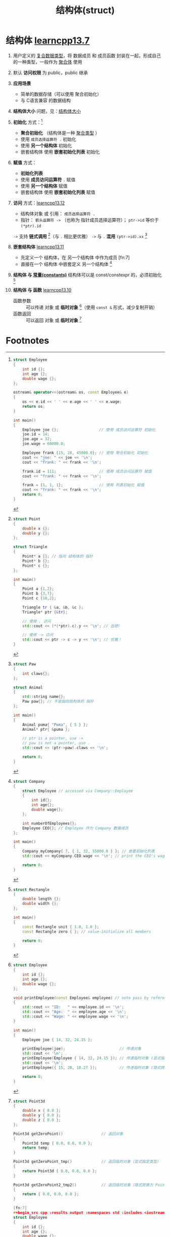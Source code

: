:PROPERTIES:
:ID:       373eed2b-8eaf-4b48-b42a-23e031290e5d
:END:
#+title: 结构体(struct)
#+filetags: cpp

* 结构体 [[https://www.learncpp.com/cpp-tutorial/introduction-to-structs-members-and-member-selection/][learncpp13.7]]
1. 用户定义的 [[id:99463280-0fa3-491e-82ae-2c3402272509][复合数据类型]]，将 数据成员 和 成员函数 封装在一起，形成自己的一种类型，一般作为 [[id:382ff65a-9dfa-476a-8868-78b7418bcba8][聚合体]] 使用

2. 默认 *访问权限* 为 public，public 继承

3. *应用场景*
   - 简单的数据存储（可以使用 聚合初始化）
   - 与 C语言兼容 的数据结构

4. *结构体大小* 问题，见：[[id:2c06fba7-342c-42ba-a063-176b6c3c8a4d][结构体大小]]

5. *初始化* 方式：[fn:1]
   - *聚合初始化* （结构体是一种 [[id:382ff65a-9dfa-476a-8868-78b7418bcba8][聚合类型]] ）
   - 使用 =成员选择运算符 .= 初始化
   - 使用 *另一个结构体* 初始化
   - 嵌套结构体 使用 *嵌套初始化列表* 初始化

6. *赋值* 方式：
   - *初始化列表*
   - 使用 *成员访问运算符* =.= 赋值
   - 使用 *另一个结构体* 赋值
   - 嵌套结构体 使用 *嵌套初始化列表* 赋值

7. *访问* 方式：[[https://www.learncpp.com/cpp-tutorial/member-selection-with-pointers-and-references/][learncpp13.12]]
   - 结构体对象 或 引用： =成员选择运算符 .=
   - 指针： =箭头运算符 ->= （也称为 指针成员选择运算符）； =ptr->id= 等价于 =(*ptr).id=
   =->= 支持 *链式调用* [fn:2]（与 =.= 相比更优雅）
   =->= 与 =.= *混用* =(ptr->id).xx= [fn:3]

8. *嵌套结构体* [[https://www.learncpp.com/cpp-tutorial/struct-miscellany/][learncpp13.11]]
   - 先定义一个 结构体，在 另一个结构体 中作为成员 [fn:7]
   - 直接在一个 结构体 中嵌套定义 另一个结构体 [fn:8]

9. *结构体 与 [[id:77c81947-ba5c-4bad-93da-03bb11cee093][常量(constants)]]* 结构体可以是 const/constexpr 的，必须初始化 [fn:4]

10. *结构体 与 函数* [[https://www.learncpp.com/cpp-tutorial/passing-and-returning-structs/][learncpp13.10]]
    - 函数参数 :: 可以传递 对象 或 *临时对象* [fn:5]（使用 =const &= 形式，减少复制开销）
    - 函数返回 :: 可以返回 对象 或 *临时对象* [fn:6]



* Footnotes

[fn:1]
#+begin_src cpp :results output :namespaces std :includes <iostream>
struct Employee
{
    int id {};
    int age {};
    double wage {};
};

ostream& operator<<(ostream& os, const Employee& e)
{
    os << e.id << ' ' << e.age << ' ' << e.wage;
    return os;
}

int main()
{
    Employee joe {};                  // 使用 成员访问运算符 初始化
    joe.id = 14;
    joe.age = 32;
    joe.wage = 60000.0;

    Employee frank {15, 28, 45000.0}; // 使用 聚合初始化 初始化
    cout << "joe: " << joe << '\n';
    cout << "frank: " << frank << '\n';

    frank.id = 111;                   // 使用 成员访问运算符 赋值
    cout << "frank: " << frank << '\n';

    frank = {1, 1, 1};                // 使用 列表初始化 赋值
    cout << "frank: " << frank << '\n';
    return 0;
}
#+end_src

#+RESULTS:
: joe: 14 32 60000
: frank: 15 28 45000
: frank: 111 28 45000
: frank: 1 1 1
: joe: 1 1 1

[fn:2]
#+begin_src cpp :results output :namespaces std :includes <iostream>
struct Point
{
    double x {};
    double y {};
};

struct Triangle
{
    Point* a {}; // 指向 结构体的 指针
    Point* b {};
    Point* c {};
};

int main()
{
    Point a {1,2};
    Point b {3,7};
    Point c {10,2};

    Triangle tr { &a, &b, &c };
    Triangle* ptr {&tr};

    // 使用 . 访问
    std::cout << (*(*ptr).c).y << '\n'; // 丑陋!

    // 使用 -> 访问
    std::cout << ptr -> c -> y << '\n'; // 优雅！
}
#+end_src

[fn:3]
#+begin_src cpp :results output :namespaces std :includes <iostream> <string>
struct Paw
{
    int claws{};
};

struct Animal
{
    std::string name{};
    Paw paw{}; // 不是指向结构体的 指针
};

int main()
{
    Animal puma{ "Puma", { 5 } };
    Animal* ptr{ &puma };

    // ptr is a pointer, use ->
    // paw is not a pointer, use .
    std::cout << (ptr->paw).claws << '\n';

    return 0;
}
#+end_src

[fn:4]
#+begin_src cpp :results output :namespaces std :includes <iostream>
struct Rectangle
{
    double length {};
    double width {};
};

int main()
{
    const Rectangle unit { 1.0, 1.0 };
    const Rectangle zero { }; // value-initialize all members

    return 0;
}
#+end_src

[fn:5]
#+begin_src cpp :results output :namespaces std :includes <iostream>
struct Employee
{
    int id {};
    int age {};
    double wage {};
};

void printEmployee(const Employee& employee) // note pass by reference here
{
    std::cout << "ID:   " << employee.id << '\n';
    std::cout << "Age:  " << employee.age << '\n';
    std::cout << "Wage: " << employee.wage << '\n';
}

int main()
{
    Employee joe { 14, 32, 24.15 };

    printEmployee(joe);                        // 传递对象
    std::cout << '\n';
    printEmployee(Employee { 14, 32, 24.15 }); // 传递临时对象 (显式指定类型) (推荐)
    std::cout << '\n';
    printEmployee({ 15, 28, 18.27 });          // 传递临时对象 (隐式转换为 Employee 类型)

    return 0;
}
#+end_src

#+RESULTS:
#+begin_example
ID:   14
Age:  32
Wage: 24.15

ID:   14
Age:  32
Wage: 24.15

ID:   15
Age:  28
Wage: 18.27
#+end_example

[fn:6]
#+begin_src cpp :results output :namespaces std :includes <iostream>
struct Point3d
{
    double x { 0.0 };
    double y { 0.0 };
    double z { 0.0 };
};

Point3d getZeroPoint()                 // 返回对象
{
    Point3d temp { 0.0, 0.0, 0.0 };
    return temp;
}

Point3d getZeroPoint_tmp()             // 返回临时对象（显式指定类型）
{
    return Point3d { 0.0, 0.0, 0.0 };
}

Point3d getZeroPoint2_tmp2()           // 返回临时对象（隐式转换为 Point3d 类型）
{
    return { 0.0, 0.0, 0.0 };
}

[fn:7]
#+begin_src cpp :results output :namespaces std :includes <iostream>
struct Employee
{
    int id {};
    int age {};
    double wage {};
};

struct Company
{
    int numberOfEmployees {};
    Employee CEO {}; // Employee is a struct within the Company struct
};

int main()
{
    Company myCompany{ 7, { 1, 32, 55000.0 } }; // 嵌套初始化列表
    std::cout << myCompany.CEO.wage << '\n';
    return 0;
}
#+end_src

#+RESULTS:
: 55000

[fn:8]
#+begin_src cpp :results output :namespaces std :includes <iostream>
struct Company
{
    struct Employee // accessed via Company::Employee
    {
        int id{};
        int age{};
        double wage{};
    };

    int numberOfEmployees{};
    Employee CEO{}; // Employee 作为 Company 数据成员
};

int main()
{
    Company myCompany{ 7, { 1, 32, 55000.0 } }; // 嵌套初始化列表
    std::cout << myCompany.CEO.wage << '\n'; // print the CEO's wage

    return 0;
}
#+end_src

